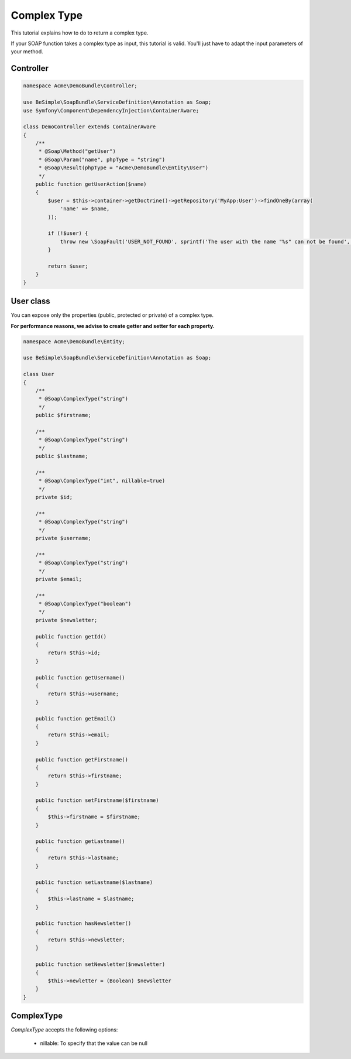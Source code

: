 Complex Type
============

This tutorial explains how to do to return a complex type.

If your SOAP function takes a complex type as input, this tutorial is
valid. You'll just have to adapt the input parameters of your method.


Controller
----------

.. code-block:: php

    namespace Acme\DemoBundle\Controller;

    use BeSimple\SoapBundle\ServiceDefinition\Annotation as Soap;
    use Symfony\Component\DependencyInjection\ContainerAware;

    class DemoController extends ContainerAware
    {
        /**
         * @Soap\Method("getUser")
         * @Soap\Param("name", phpType = "string")
         * @Soap\Result(phpType = "Acme\DemoBundle\Entity\User")
         */
        public function getUserAction($name)
        {
            $user = $this->container->getDoctrine()->getRepository('MyApp:User')->findOneBy(array(
                'name' => $name,
            ));

            if (!$user) {
                throw new \SoapFault('USER_NOT_FOUND', sprintf('The user with the name "%s" can not be found', $name));
            }

            return $user;
        }
    }

User class
----------

You can expose only the properties (public, protected or private) of a complex type.

**For performance reasons, we advise to create getter and setter for each property.**

.. code-block:: php

    namespace Acme\DemoBundle\Entity;

    use BeSimple\SoapBundle\ServiceDefinition\Annotation as Soap;

    class User
    {
        /**
         * @Soap\ComplexType("string")
         */
        public $firstname;

        /**
         * @Soap\ComplexType("string")
         */
        public $lastname;

        /**
         * @Soap\ComplexType("int", nillable=true)
         */
        private $id;

        /**
         * @Soap\ComplexType("string")
         */
        private $username;

        /**
         * @Soap\ComplexType("string")
         */
        private $email;

        /**
         * @Soap\ComplexType("boolean")
         */
        private $newsletter;

        public function getId()
        {
            return $this->id;
        }

        public function getUsername()
        {
            return $this->username;
        }

        public function getEmail()
        {
            return $this->email;
        }

        public function getFirstname()
        {
            return $this->firstname;
        }

        public function setFirstname($firstname)
        {
            $this->firstname = $firstname;
        }

        public function getLastname()
        {
            return $this->lastname;
        }

        public function setLastname($lastname)
        {
            $this->lastname = $lastname;
        }

        public function hasNewsletter()
        {
            return $this->newsletter;
        }

        public function setNewsletter($newsletter)
        {
            $this->newletter = (Boolean) $newsletter
        }
    }

ComplexType
-----------

`ComplexType` accepts the following options:

    * nillable: To specify that the value can be null
